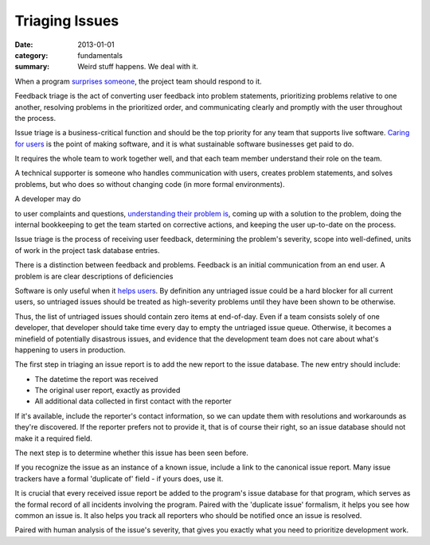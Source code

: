 Triaging Issues
---------------

:date: 2013-01-01
:category: fundamentals
:summary: Weird stuff happens. We deal with it.

.. TODO Move below paragraph to overall 'issue management' essay?

When a program `surprises someone </software-surprises.html>`__, the
project team should respond to it.

.. TOD Hyperlink to the not-yet-written 'listening' fundamental skills essay.

Feedback triage is the act of converting user feedback into problem statements,
prioritizing problems relative to one another, resolving problems in the
prioritized order, and communicating clearly and promptly with the user
throughout the process.

Issue triage is a business-critical function and should be the top priority for
any team that supports live software. `Caring for users
</caring-for-users.html>`__ is the point of making software, and it is what
sustainable software businesses get paid to do.

It requires the whole team to work together well, and that each team member
understand their role on the team.

.. TODO Find a less ridiculous title than 'technical supporter'.

A technical supporter is someone who handles communication with users, creates
problem statements, and solves problems, but who does so without changing code
(in more formal environments).

A developer may do

to user complaints and questions, `understanding their
problem is </understanding-problems.html>`__, coming up with a solution to the
problem, doing the internal bookkeeping to get the team started on corrective
actions, and keeping the user up-to-date on the process.

Issue triage is the process of receiving user feedback, determining the
problem's severity, scope into well-defined, units of work in the project task
database entries.

There is a distinction between feedback and problems. Feedback is an initial
communication from an end user. A problem is are clear descriptions of
deficiencies

Software is only useful when it `helps users </caring-for-users.html>`__. By
definition any untriaged issue could be a hard blocker for all current users,
so untriaged issues should be treated as high-severity problems until they have
been shown to be otherwise.

Thus, the list of untriaged issues should contain zero items at end-of-day.
Even if a team consists solely of one developer, that developer should take
time every day to empty the untriaged issue queue. Otherwise, it becomes a
minefield of potentially disastrous issues, and evidence that the development
team does not care about what's happening to users in production.

.. TODO Point out that the zeroth and most important step in issue flow is
   receiving the report from a user, apologizing for the fact that they've
   experienced an issue, and letting them know if it's a known issue.

The first step in triaging an issue report is to add the new report to the
issue database. The new entry should include:

- The datetime the report was received
- The original user report, exactly as provided
- All additional data collected in first contact with the reporter

If it's available, include the reporter's contact information, so we can update
them with resolutions and workarounds as they're discovered. If the reporter
prefers not to provide it, that is of course their right, so an issue database
should not make it a required field.

The next step is to determine whether this issue has been seen before.

If you recognize the issue as an instance of a known issue, include a link to
the canonical issue report. Many issue trackers have a formal 'duplicate of'
field - if yours does, use it.

It is crucial that every received issue report be added to the program's issue
database for that program, which serves as the formal record of all incidents
involving the program. Paired with the 'duplicate issue' formalism, it helps
you see how common an issue is. It also helps you track all reporters who should
be notified once an issue is resolved.

Paired with human analysis of the issue's severity, that gives you exactly what
you need to prioritize development work.

.. TODO Finish writing this.

.. TODO Digest this monster essay thoroughly, as it's full of good ideas:
   https://apenwarr.ca/log/20171213

